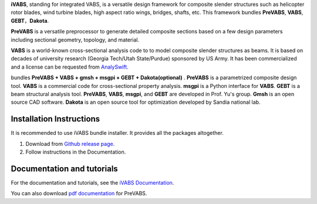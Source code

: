 **iVABS**, standing for integrated VABS, is a versatile design framework for composite slender structures such as helicopter rotor blades, wind turbine blades, high aspect ratio wings, bridges, shafts, etc. This framework bundles **PreVABS**, **VABS**, **GEBT**，**Dakota**.

**PreVABS** is a versatile preprocessor to generate detailed composite sections based on a few design parameters including sectional geometry, topology, and material. 

**VABS** is a world-known cross-sectional analysis code to to model composite slender structures as beams. It is based on decades of university research (Georgia Tech/Utah State/Purdue) sponsored by US Army.  It has been commercialized and a license can be requested from `AnalySwift <http://analyswift.com/software-trial/>`_.  

bundles  **PreVABS + VABS + gmsh + msgpi + GEBT 
+ Dakota(optional)** . **PreVABS** is a parametrized composite design tool. 
**VABS** is a commercial code for cross-sectional property analysis. **msgpi**
is a Python interface for **VABS**. **GEBT** is a beam structural analysis tool.
**PreVABS**, **VABS**, **msgpi**, and **GEBT**  are developed in Prof. Yu's 
group. **Gmsh** is an open source CAD software. **Dakota** is an open source 
tool for optimization developed by Sandia national lab.

Installation Instructions
-------------------------

It is recommended to use iVABS bundle installer. It provides all the packages
altogether.

1. Download from `Github release page <https://github.com/wenbinyugroup/ivabs/releases>`_.

2. Follow instructions in the Documentation.

Documentation and tutorials
---------------------------

For the documentation and tutorials, see the `iVABS Documentation <http://wenbinyugroup.github.io/ivabs>`_.

You can also download `pdf documentation <https://github.com/wenbinyugroup/ivabs/raw/main/docs/build/latex/PreVABSManual.pdf>`_ for PreVABS.

